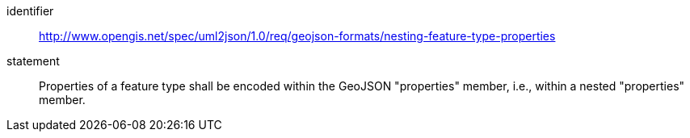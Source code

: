 [requirement]
====
[%metadata]
identifier:: http://www.opengis.net/spec/uml2json/1.0/req/geojson-formats/nesting-feature-type-properties
statement:: Properties of a feature type shall be encoded within the GeoJSON "properties" member, i.e., within a nested "properties" member.

====
